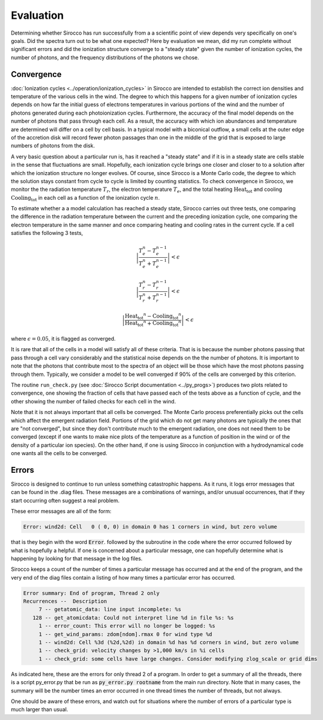 Evaluation
###########

Determining whether Sirocco has run successfully from a a scientific point of view depends very specifically on one's goals. Did the spectra turn out to be what one expected? Here by evaluation we mean, did my run complete without significant errors and did the ionization structure converge to a "steady state" given the number of ionization cycles, the number of photons, and the frequency distributions of the photons we chose.

Convergence
============

:doc:`Ionization cycles <../operation/ionization_cycles>` in Sirocco are intended to establish the correct ion densities and temperature of the various cells in the wind.  The degree to which this happens for a given number of ionization cycles depends on how far the initial guess of electrons temperatures in various portions of the wind and the number of photons generated during each photoionization cycles.  Furthermore, the accuracy of the final model depends on the number of photons that pass through each cell.  As a result, the accuracy with which ion abundances and temperature are determined  will differ on a cell by cell basis. In a typical model with a biconical outflow, a small cells at the outer edge of the accretion disk will record fewer photon passages than one in the middle of the grid that is exposed to large numbers of photons from the disk.

A very basic question about a particular run is, has it reached a "steady state" and if it is in a steady state are cells stable in the sense that fluctuations are small. Hopefully, each ionization cycle brings one closer and closer to to a solution after which the ionization structure no longer evolves. Of course, since Sirocco is a Monte Carlo code,  the degree to which the solution stays constant from cycle to cycle is limited by counting statistics.  To check convergence in Sirocco, we monitor the the radiation temperature :math:`T_r`, the electron temperature :math:`T_e`, and the total heating :math:`\mathrm{Heat_{tot}}` and cooling :math:`\mathrm{Cooling_{tot}}` in each cell as a function of the ionization cycle :math:`n`. 

To estimate whether a a model calculation has reached a steady state, Sirocco carries out three tests, one comparing the difference in the radiation temperature between the current and the preceding ionization cycle, one comparing the electron temperature in the same manner and once comparing heating and cooling rates in the current cycle. If a cell satisfies the following 3 tests,

.. math::
    \left | \frac{T_e^n-T_e^{n-1}}{T_e^n+T_e^{n-1}} \right | < \epsilon

.. math::
    \left | \frac{T_r^n-T_r^{n-1}}{T_r^n+T_r^{n-1}} \right | < \epsilon

.. math::
    \left | 
    \frac{\mathrm{Heat_{tot}}^n- \mathrm{Cooling_{tot}}^{n}}
    {\mathrm{Heat_{tot}}^n + \mathrm{Cooling_{tot}}^{n}} 
    \right | <\epsilon

where :math:`\epsilon = 0.05`, it is flagged as converged. 

It is rare that all of the cells in a model will satisfy all of these criteria.  That is is because the number photons passing that pass through a cell vary considerably and the statistical  noise depends on the the number of photons. It is important to note that the photons that contribute most to the spectra of an object will be those which have the most photons passing through them.  Typically, we consider a model to be well converged if 90% of the cells are converged by this criterion.

The routine ``run_check.py`` (see :doc:`Sirocco Script documentation <../py_progs>`) produces two plots related to convergence, one showing the fraction of cells that have passed each of the tests above as a function of cycle, and the other showing the number of failed checks for each cell in the wind.

Note that it is not always important that all cells be converged. The Monte Carlo process preferentially picks out the cells which affect the emergent radiation field. Portions of the grid which do not get many photons are typically the ones that are "not converged", but since they don't contribute much to the emergent radiation, one does not need them to be converged (except if one wants to make nice plots of the temperature as a function of position in the wind or of the density of a particular ion species). On the other hand, if one is using Sirocco in conjunction with a hydrodynamical code one wants all the cells to be converged.

Errors
============

Sirocco is designed to continue to run unless something catastrophic happens.
As it runs, it logs error messages that can be found in the .diag files.
These messages are a combinations of warnings, and/or unusual occurrences,
that if they start occurring often suggest a real problem.

These error messages are all of the form:

.. code::

   Error: wind2d: Cell   0 ( 0, 0) in domain 0 has 1 corners in wind, but zero volume

that is they begin with the word :code:`Error`. followed by the subroutine in the code where the error occurred followed by what is hopefully a helpful.
If one is concerned about a particular message, one can hopefully determine what is happening by looking for that message in the log files.

Sirocco keeps a count of the number of times a particular message has occurred and at the end of the program, and the very end of the
diag files contain a listing of how many times a particular error has occurred.

.. code::

   Error summary: End of program, Thread 2 only
   Recurrences --  Description
        7 -- getatomic_data: line input incomplete: %s
      128 -- get_atomicdata: Could not interpret line %d in file %s: %s
        1 -- error_count: This error will no longer be logged: %s
        1 -- get_wind_params: zdom[ndom].rmax 0 for wind type %d
        1 -- wind2d: Cell %3d (%2d,%2d) in domain %d has %d corners in wind, but zero volume
        1 -- check_grid: velocity changes by >1,000 km/s in %i cells
        1 -- check_grid: some cells have large changes. Consider modifying zlog_scale or grid dims

As indicated here, these are the errors for only thread 2 of a program.
In order to get a summary of all the threads, there is a script py_error.py that be run as :code:`py_error.py rootname` from the main run directory.
Note that in many cases, the summary will be the number times an error occurred in one thread times the number of threads, but not always.

One should be aware of these errors, and watch out for situations where the number of errors  of a particular type is much larger than usual.
